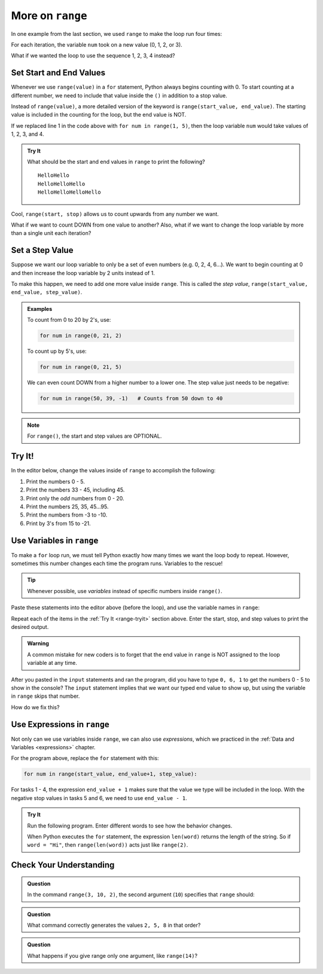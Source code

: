 More on ``range``
=================

In one example from the last section, we used ``range`` to make the loop run
four times:

.. sourcecode:: Python
   :linenos:

   for num in range(4):
      print(num)
      print("Hello" * num)

For each iteration, the variable ``num`` took on a new value (0, 1, 2, or 3).

What if we wanted the loop to use the sequence 1, 2, 3, 4 instead?

Set Start and End Values
------------------------

Whenever we use ``range(value)`` in a ``for`` statement, Python always begins
counting with 0. To start counting at a different number, we need to include
that value inside the ``()`` in addition to a stop value.

Instead of ``range(value)``, a more detailed version of the keyword is
``range(start_value, end_value)``. The starting value is included in the
counting for the loop, but the end value is NOT.

If we replaced line 1 in the code above with ``for num in range(1, 5)``, then
the loop variable ``num`` would take values of 1, 2, 3, and 4.

.. admonition:: Try It

   What should be the start and end values in ``range`` to print the following?

   ::

      HelloHello
      HelloHelloHello
      HelloHelloHelloHello
   
   .. raw:: html

      <iframe height="450px" width="100%" src="https://repl.it/@launchcode/LCHS-Range-Start-and-Stop?lite=true" scrolling="no" frameborder="yes" allowtransparency="true" allowfullscreen="true"></iframe>

Cool, ``range(start, stop)`` allows us to count upwards from any number we
want.

What if we want to count DOWN from one value to another? Also, what if we want
to change the loop variable by more than a single unit each iteration?

Set a Step Value
----------------

Suppose we want our loop variable to only be a set of even numbers (e.g. 0, 2,
4, 6...). We want to begin counting at 0 and then increase the loop variable
by 2 units instead of 1.

To make this happen, we need to add one more value inside ``range``. This is
called the *step value*, ``range(start_value, end_value, step_value)``.

.. admonition:: Examples

   To count from 0 to 20 by 2's, use:

   .. sourcecode:: Python

      for num in range(0, 21, 2)

   To count up by 5's, use:

   .. sourcecode:: Python

      for num in range(0, 21, 5)

   We can even count DOWN from a higher number to a lower one. The step value
   just needs to be negative:

   .. sourcecode:: Python

      for num in range(50, 39, -1)   # Counts from 50 down to 40

.. admonition:: Note

   For ``range()``, the start and step values are OPTIONAL.

.. _range-tryit:

Try It!
-------

In the editor below, change the values inside of ``range`` to accomplish the
following:

#. Print the numbers 0 - 5.
#. Print the numbers 33 - 45, including 45.
#. Print only the *odd* numbers from 0 - 20.
#. Print the numbers 25, 35, 45...95.
#. Print the numbers from -3 to -10.
#. Print by 3's from 15 to -21.

.. raw:: html

   <iframe height="450px" width="100%" src="https://repl.it/@launchcode/LCHS-Range-Step?lite=true" scrolling="no" frameborder="yes" allowtransparency="true" allowfullscreen="true"></iframe>

Use Variables in ``range``
--------------------------

To make a ``for`` loop run, we must tell Python exactly how many times we want
the loop body to repeat. However, sometimes this number changes each time the
program runs. Variables to the rescue!

.. admonition:: Tip

   Whenever possible, use *variables* instead of specific numbers inside
   ``range()``.

Paste these statements into the editor above (before the loop), and use the
variable names in ``range``:

.. sourcecode:: Python
   :linenos:

   start_value = int(input("Enter the FIRST number to print: "))
   end_value = int(input("Enter the LAST number to print: "))
   step_value = int(input("Enter the step value for the loop: "))

Repeat each of the items in the :ref:`Try It <range-tryit>` section above. Enter the start, stop, and step values to print the
desired output.

.. admonition:: Warning

   A common mistake for new coders is to forget that the end value in
   ``range`` is NOT assigned to the loop variable at any time.

After you pasted in the ``input`` statements and ran the program, did you have
to type ``0, 6, 1`` to get the numbers 0 - 5 to show in the console? The
``input`` statement implies that we want our typed end value to show up, but
using the variable in ``range`` skips that number.

How do we fix this?

Use Expressions in ``range``
----------------------------

Not only can we use variables inside ``range``, we can also use *expressions*,
which we practiced in the :ref:`Data and Variables <expressions>` chapter.

For the program above, replace the ``for`` statement with this:

.. sourcecode:: Python

   for num in range(start_value, end_value+1, step_value):

For tasks 1 - 4, the expression ``end_value + 1`` makes sure that the value we
type will be included in the loop. With the negative stop values in tasks 5 and
6, we need to use ``end_value - 1``.

.. admonition:: Try It

   Run the following program. Enter different words to see how the behavior
   changes.

   .. raw:: html

      <iframe height="400px" width="100%" src="https://repl.it/@launchcode/LCHS-Range-Expressions?lite=true" scrolling="no" frameborder="yes" allowtransparency="true" allowfullscreen="true"></iframe>
   
   When Python executes the ``for`` statement, the expression ``len(word)``
   returns the length of the string. So if ``word = "Hi"``, then
   ``range(len(word))`` acts just like ``range(2)``.

Check Your Understanding
------------------------

.. raw:: html

   <script type="text/JavaScript">
      function evaluateMC(id, correct) {
         if (correct) {
            document.getElementById(id).innerHTML = 'Yep!';
            document.getElementById(id).style.color = 'blue';
         } else {
            document.getElementById(id).innerHTML = 'Nope!';
            document.getElementById(id).style.color = 'red';
         }
      }
   </script>

.. admonition:: Question

   In the command ``range(3, 10, 2)``, the second argument (``10``) specifies that
   ``range`` should:

   .. raw:: html

      <ol type="a">
         <li><input type="radio" name="Q1" autocomplete="off" onclick="evaluateMC(name, true)"> generate a set of values that stops at 9 (including 9).</li>
         <li><input type="radio" name="Q1" autocomplete="off" onclick="evaluateMC(name, false)"> generate a set of values that starts at 10 (including 10).</li>
         <li><input type="radio" name="Q1" autocomplete="off" onclick="evaluateMC(name, false)"> generate a set of values starting at 3 that stops at 10 (including 10).</li>
         <li><input type="radio" name="Q1" autocomplete="off" onclick="evaluateMC(name, false)"> generate a set of values using every 10th number between 3 and 10.</li>
      </ol>
      <p id="Q1"></p>

.. Answer = a.

.. admonition:: Question

   What command correctly generates the values ``2, 5, 8`` in that order?

   .. raw:: html

      <ol type="a">
         <li><input type="radio" name="Q2" autocomplete="off" onclick="evaluateMC(name, false)"> <strong style="color:#419f6a">range(2, 5, 8)</strong></li>
         <li><input type="radio" name="Q2" autocomplete="off" onclick="evaluateMC(name, false)"> <strong style="color:#419f6a">range(2, 8, 3)</strong></li>
         <li><input type="radio" name="Q2" autocomplete="off" onclick="evaluateMC(name, true)"> <strong style="color:#419f6a">range(2, 10, 3)</strong></li>
         <li><input type="radio" name="Q2" autocomplete="off" onclick="evaluateMC(name, false)"> <strong style="color:#419f6a">range(8, 1, -3)</strong></li>
      </ol>
      <p id="Q2"></p>

.. Answer = c

.. admonition:: Question

   What happens if you give range only one argument, like ``range(14)``?

   .. raw:: html

      <ol type="a">
         <li><input type="radio" name="Q3" autocomplete="off" onclick="evaluateMC(name, false)"> It will generate a set of values starting at 1 and ending with the number in the ().</li>
         <li><input type="radio" name="Q3" autocomplete="off" onclick="evaluateMC(name, false)"> It will generate a set of values starting at 1 up to but NOT including the number in the ().</li>
         <li><input type="radio" name="Q3" autocomplete="off" onclick="evaluateMC(name, false)"> It will generate a set of values starting at 0 and ending with the number in the ().</li>
         <li><input type="radio" name="Q3" autocomplete="off" onclick="evaluateMC(name, true)"> It will generate a set of values starting at 0 up to but NOT including the number in the ().</li>
      </ol>
      <p id="Q3"></p>

.. Answer = d
